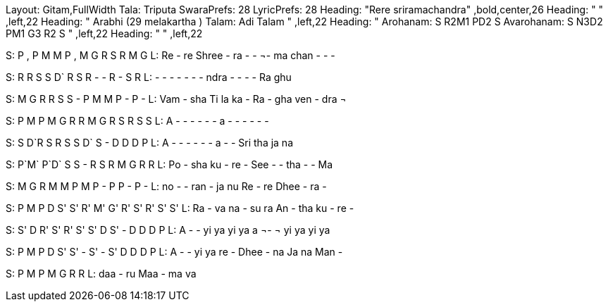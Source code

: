 Layout: Gitam,FullWidth
Tala: Triputa
SwaraPrefs: 28
LyricPrefs: 28
Heading: "Rere sriramachandra" ,bold,center,26
Heading: " " ,left,22
Heading: " Arabhi (29 melakartha ) Talam: Adi Talam " ,left,22
Heading: " Arohanam: S R2M1 PD2 S Avarohanam: S N3D2 PM1 G3 R2 S " ,left,22
Heading: " " ,left,22

S: P , P M M P , M G R S R M G
L: Re - re Shree - ra - - ¬- ma chan - - - 

S: R R S S D` R S R - - R - S R
L: - - - - - - - ndra - - - - Ra ghu 

S: M G R R S S - P M M P - P -
L: Vam - sha Ti la ka - Ra - gha ven - dra ¬ 

S: P M P M G R R M G R S R S S
L: A - - - - - - a - - - - - - 

S: S D`R	 	S	R	 	S	S	  	D` S - D D D P
L: A - - - - - - a - - Sri tha ja na 

S: P`M` P`D` S S - R S R M G R R
L: Po - sha ku - re - See - - tha - - Ma 

S: M G R M M P M P - P P - P -
L: no - - ran - ja nu Re - re Dhee - ra - 

S: P M P D S' S' R' M' G' R' S' R' S' S'
L: Ra - va na - su ra An - tha ku - re - 

S: S' D R' S' R' S' S' D S' - D D D P
L: A - - yi ya yi ya a ¬- ¬ yi ya yi ya 

S: P M P D S' S' - S' - S' D D D P
L: A - - yi ya re - Dhee - na Ja na Man - 

S: P M P M G R R
L: daa - ru Maa - ma va